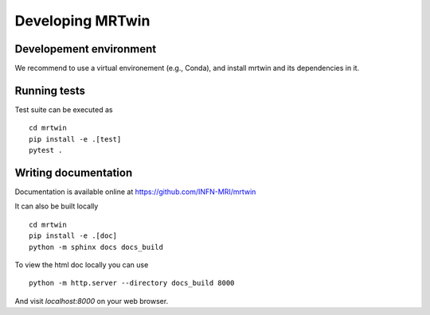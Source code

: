 Developing MRTwin
=================

Developement environment
------------------------

We recommend to use a virtual environement (e.g., Conda), and install mrtwin and its dependencies in it.


Running tests
-------------

Test suite can be executed as ::
    
    cd mrtwin 
    pip install -e .[test]
    pytest .

Writing documentation
---------------------

Documentation is available online at https://github.com/INFN-MRI/mrtwin

It can also be built locally ::

    cd mrtwin
    pip install -e .[doc]
    python -m sphinx docs docs_build

To view the html doc locally you can use ::

    python -m http.server --directory docs_build 8000

And visit `localhost:8000` on your web browser.
